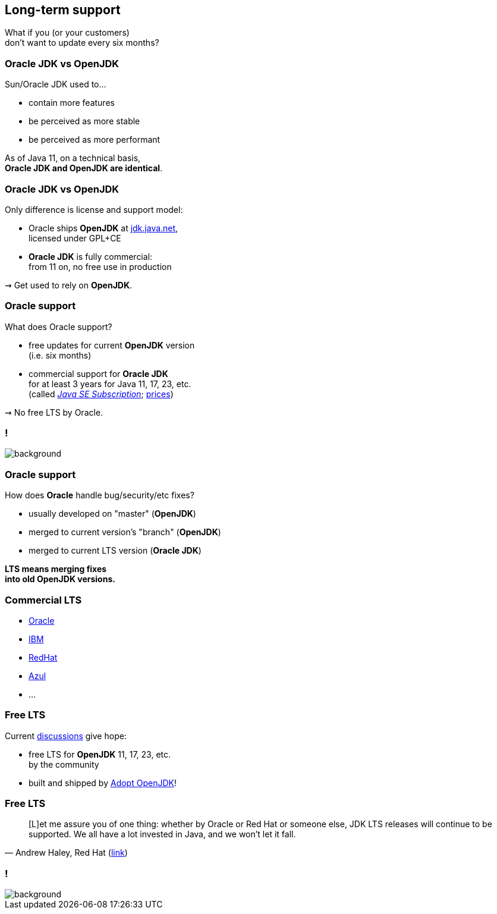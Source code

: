 == Long-term support

What if you (or your customers) +
don't want to update every six months?

=== Oracle JDK vs OpenJDK

Sun/Oracle JDK used to...

* contain more features
* be perceived as more stable
* be perceived as more performant

As of Java 11, on a technical basis, +
*Oracle JDK and OpenJDK are identical*.

=== Oracle JDK vs OpenJDK

Only difference is license and support model:

* Oracle ships *OpenJDK* at http://jdk.java.net[jdk.java.net], +
licensed under GPL+CE
* *Oracle JDK* is fully commercial: +
from 11 on, no free use in production

⇝ Get used to rely on *OpenJDK*.

=== Oracle support

What does Oracle support?

* free updates for current *OpenJDK* version +
(i.e. six months)
* commercial support for *Oracle JDK* +
for at least 3 years for Java 11, 17, 23, etc. +
(called https://www.oracle.com/java/java-se-subscription.html[_Java SE Subscription_];
https://www.oracle.com/technetwork/java/javaseproducts/javasesubscription-data-sheet-4891969.pdf[prices])

⇝ No free LTS by Oracle.

[state="empty"]
=== !
image::images/shock.gif[background, size=cover]

=== Oracle support

How does *Oracle* handle bug/security/etc fixes?

* usually developed on "master" (*OpenJDK*)
* merged to current version's "branch" (*OpenJDK*)
* merged to current LTS version (*Oracle JDK*)

*LTS means merging fixes +
into old OpenJDK versions.*

=== Commercial LTS

* https://www.oracle.com/java/java-se-subscription.html[Oracle]
* https://developer.ibm.com/javasdk/support/lifecycle/[IBM]
* https://access.redhat.com/articles/1299013[RedHat]
* https://www.azul.com/products/azul_support_roadmap/[Azul]
* ...

=== Free LTS

Current http://mail.openjdk.java.net/pipermail/jdk-dev/2018-August/001823.html[discussions] give hope:

* free LTS for *OpenJDK* 11, 17, 23, etc. +
  by the community
* built and shipped  by https://adoptopenjdk.net/[Adopt OpenJDK]!

=== Free LTS

[quote, 'Andrew Haley, Red Hat (http://mail.openjdk.java.net/pipermail/jdk-dev/2018-August/001826.html[link])']
____
[L]et me assure you of one thing: whether by Oracle or Red Hat or someone else, JDK LTS releases will continue to be supported.
We all have a lot invested in Java, and we won't let it fall.
____

[state="empty"]
=== !
image::images/champagne.gif[background, size=cover]
